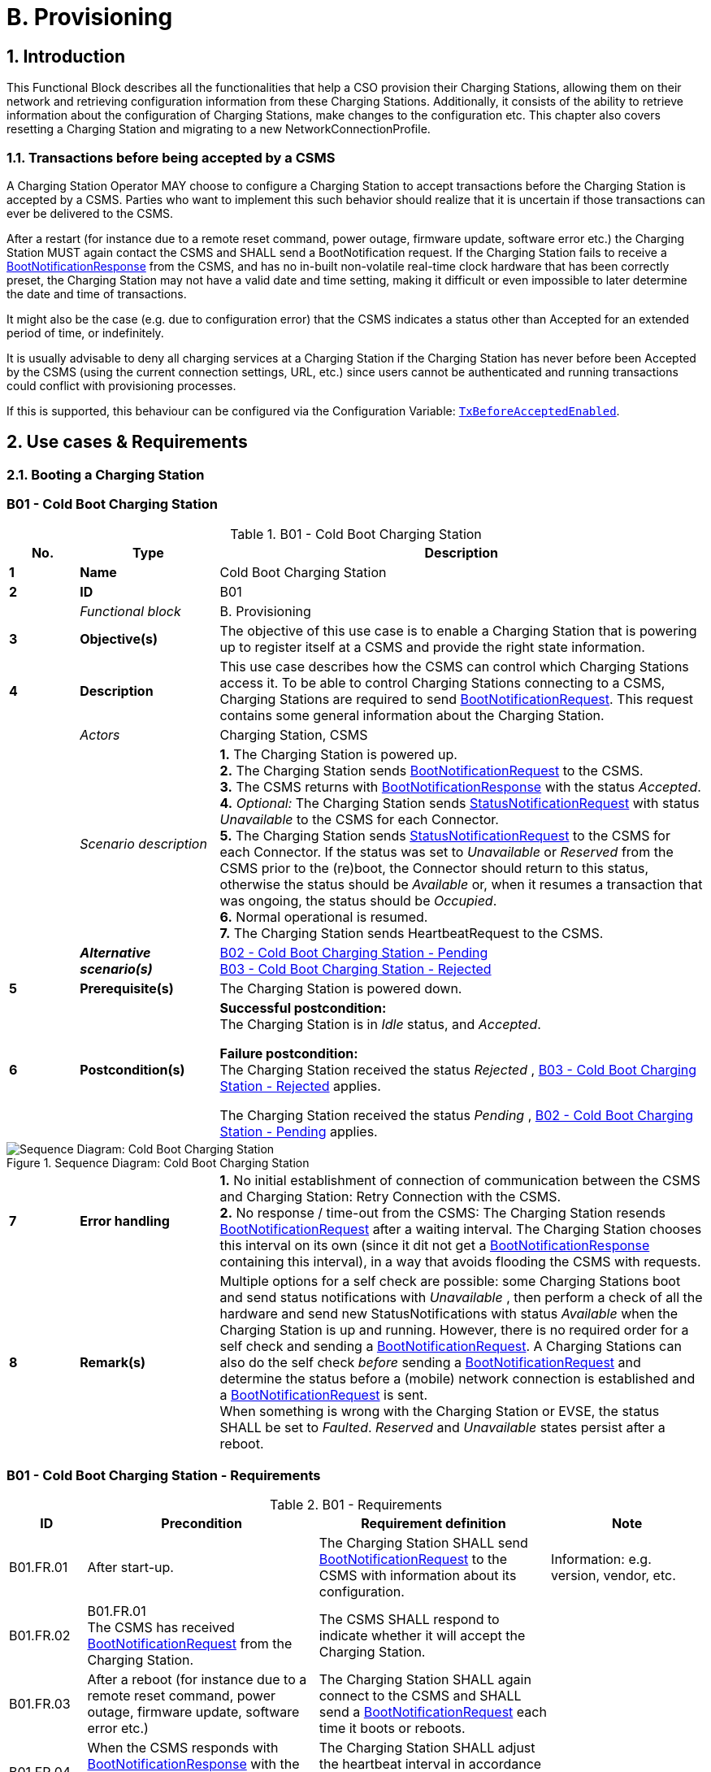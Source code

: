 = B. Provisioning
:!chapter-number:
:sectnums:

<<<

== Introduction

This Functional Block describes all the functionalities that help a CSO provision their Charging Stations, allowing them on their network and retrieving configuration information from these Charging Stations. Additionally, it consists of the ability to retrieve information about the configuration of Charging Stations, make changes to the configuration etc. This chapter also covers resetting a Charging Station and migrating to a new NetworkConnectionProfile.

[[transactions_before_being_accepted_by_a_csms]]
=== Transactions before being accepted by a CSMS

A Charging Station Operator MAY choose to configure a Charging Station to accept transactions before the Charging Station is accepted by a CSMS. Parties who want to implement this such behavior should realize that it is uncertain if those transactions can ever be delivered to the CSMS.

After a restart (for instance due to a remote reset command, power outage, firmware update, software error etc.) the Charging Station MUST again contact the CSMS and SHALL send a BootNotification request. If the Charging Station fails to receive a <<boot_notification_response,BootNotificationResponse>> from the CSMS, and has no in-built non-volatile real-time clock hardware that has been correctly preset, the Charging Station may not have a valid date and time setting, making it difficult or even impossible to later determine the date and time of transactions.

It might also be the case (e.g. due to configuration error) that the CSMS indicates a status other than Accepted for an extended period of time, or indefinitely.

It is usually advisable to deny all charging services at a Charging Station if the Charging Station has never before been Accepted by the CSMS (using the current connection settings, URL, etc.) since users cannot be authenticated and running transactions could conflict with provisioning processes.

If this is supported, this behaviour can be configured via the Configuration Variable: <<tx_before_accepted_enabled,`TxBeforeAcceptedEnabled`>>.

<<<

== Use cases & Requirements

=== Booting a Charging Station

:sectnums!:
[[cold_boot_charging_station]]
=== B01 - Cold Boot Charging Station

.B01 - Cold Boot Charging Station
[cols="^.^1s,<.^2s,<.^7",%autowidth.stretch,options="header",frame=all,grid=all]
|===
|No. |Type            |Description

|1   |Name            |Cold Boot Charging Station
|2   |ID              |B01
|{nbsp} d|_Functional block_ |B. Provisioning
|3   |Objective(s)    |The objective of this use case is to enable a Charging Station that is powering up to register itself at a CSMS and provide the right state information.
|4   |Description     |This use case describes how the CSMS can control which Charging Stations access it. To be able to control Charging Stations connecting to a CSMS, Charging Stations are required to send <<boot_notification_request,BootNotificationRequest>>. This request contains some general information about the Charging Station.
|{nbsp} d|_Actors_    |Charging Station, CSMS
|{nbsp} d|_Scenario description_ 
  |**1.** The Charging Station is powered up. +
  **2.** The Charging Station sends <<boot_notification_request,BootNotificationRequest>> to the CSMS. +
  **3.** The CSMS returns with <<boot_notification_response,BootNotificationResponse>> with the status _Accepted_. +
  **4.** _Optional:_ The Charging Station sends <<status_notification_request,StatusNotificationRequest>> with status _Unavailable_ to the CSMS for each Connector. +
  **5.** The Charging Station sends <<status_notification_request,StatusNotificationRequest>> to the CSMS for each Connector. If the status was set to _Unavailable_ or _Reserved_ from the CSMS prior to the (re)boot, the Connector should return to this status, otherwise the status should be _Available_ or, when it resumes a transaction that was ongoing, the status should be _Occupied_. +
  **6.** Normal operational is resumed. +
  **7.** The Charging Station sends HeartbeatRequest to the CSMS.
|{nbsp} |_Alternative scenario(s)_ 
  |<<cold_boot_charging_station_pending,B02 - Cold Boot Charging Station - Pending>> +
  <<cold_boot_charging_station_rejected,B03 - Cold Boot Charging Station - Rejected>>
|5   |Prerequisite(s)  |The Charging Station is powered down.
|6   |Postcondition(s)
  |**Successful postcondition:** +
  The Charging Station is in _Idle_ status, and _Accepted_.

  **Failure postcondition:** +
  The Charging Station received the status _Rejected_ , <<cold_boot_charging_station_rejected,B03 - Cold Boot Charging Station - Rejected>> applies.

  The Charging Station received the status _Pending_ , <<cold_boot_charging_station_pending,B02 - Cold Boot Charging Station - Pending>> applies.
|===

.Sequence Diagram: Cold Boot Charging Station
image::part2/images/figure_10.svg[Sequence Diagram: Cold Boot Charging Station]

[cols="^.^1s,<.^2s,<.^7",%autowidth.stretch,frame=all,grid=all]
|===
|7   |Error handling 
  |**1.** No initial establishment of connection of communication between the CSMS and Charging Station: Retry Connection with the CSMS. +
  **2.** No response / time-out from the CSMS: The Charging Station resends <<boot_notification_request,BootNotificationRequest>> after a waiting interval. The Charging Station chooses this interval on its own (since it dit not get a <<boot_notification_response,BootNotificationResponse>> containing this interval), in a way that avoids flooding the CSMS with requests.
|8   |Remark(s)
  |Multiple options for a self check are possible: some Charging Stations boot and send status notifications with _Unavailable_ , then perform a check of all the hardware and send new StatusNotifications with status _Available_ when the Charging Station is up and running. However, there is no required order for a self check and sending a <<boot_notification_request,BootNotificationRequest>>. A Charging Stations can also do the self check _before_ sending a <<boot_notification_request,BootNotificationRequest>> and determine the status before a (mobile) network connection is established and a <<boot_notification_request,BootNotificationRequest>> is sent. +
  When something is wrong with the Charging Station or EVSE, the status SHALL be set to _Faulted_. _Reserved_ and _Unavailable_ states persist after a reboot.
|===

[[cold_boot_charging_station_requirements]]
=== B01 - Cold Boot Charging Station - Requirements

.B01 - Requirements
[cols="^.^2,<.^6,<.^6,<.^4",%autowidth.stretch,options="header",frame=all,grid=all]
|===
|ID         |Precondition         |Requirement definition     |Note

|B01.FR.01  |After start-up.      |The Charging Station SHALL send <<boot_notification_request,BootNotificationRequest>> to the CSMS with information about its configuration.
  |Information: e.g. version, vendor, etc.
|B01.FR.02  |B01.FR.01 +
  The CSMS has received <<boot_notification_request,BootNotificationRequest>> from the Charging Station.
    |The CSMS SHALL respond to indicate whether it will accept the Charging Station. |{nbsp}
|B01.FR.03  |After a reboot (for instance due to a remote reset command, power outage, firmware update, software error etc.)
  |The Charging Station SHALL again connect to the CSMS and SHALL send a <<boot_notification_request,BootNotificationRequest>> each time it boots or reboots. |{nbsp}
|B01.FR.04  |When the CSMS responds with <<boot_notification_response,BootNotificationResponse>> with the status `Accepted` AND +
  `interval` > 0
    |The Charging Station SHALL adjust the heartbeat interval in accordance with the interval from the response message. |{nbsp}
|B01.FR.05  |When the CSMS responds with <<boot_notification_response,BootNotificationResponse>> with the status Accepted.
  |The Charging Station SHALL send a <<status_notification_request,StatusNotificationRequest>> for each Connector with its current state. |{nbsp}
|B01.FR.06  |The Charging Station has received <<boot_notification_response,BootNotificationResponse>>. +
  AND +
  Charging Station is configured to use Heartbeats for time synchronization <<timesource,`TimeSource`>>
    |The Charging Station SHALL synchronize the Charging Station’s internal clock with the supplied CSMS’s current time. |{nbsp}
|B01.FR.07  |When a Charging Station or an EVSE is set to status _Unavailable_ by a Change Availability command.
  |The _Unavailable_ status MUST be persistent across reboots. |{nbsp}
|B01.FR.08  |Between the physical power-on/reboot and the successful completion of a BootNotification, where the CSMS returns _Accepted_ or _Pending_.
  |The Charging Station SHALL NOT send any other OCPP requests to the CSMS (Except <<boot_notification_request,BootNotificationRequest>>). This includes cached OCPP messages that are still present in the Charging Station from prior sessions.
    |Refer to <<cold_boot_charging_station_pending,B02 - Cold Boot Charging Station - Pending>> (for example B02.FR.02) for more details on sending messages on the _Pending_ status.
|B01.FR.09  |B01.FR.01 |The Charging Station SHALL indicate the reason for sending the <<boot_notification_request,BootNotificationRequest>> message in the reason field.
  |For which reason to use, see <<boot_reason_enum_type,BootReasonEnumType>>.
|B01.FR.10  |The Charging Station has received a <<boot_notification_response,BootNotificationResponse>> in which status is not _Accepted_ +
  AND +
  the Charging Station sends a RPC Framework: CALL message that is NOT a <<boot_notification_request,BootNotificationRequest>> or a message triggered by one of the following messages: <<trigger_message_request,TriggerMessageRequest>>, <<get_base_report_reuqest,GetBaseReportRequest>>, <<get_report_request,GetReportRequest>>.
    |The CSMS SHALL respond with RPC Framework: +
    CALLERROR: SecurityError.
      |The Charging Station is not allowed to initiate sending other messages before being accepted.
|B01.FR.11 |B01.FR.01 AND +
  Security profile 3 is used
    |The CSMS SHALL check the SerialNumber in the <<boot_notification_request,BootNotificationRequest>> against the Serial Number in the Certificate Common Name. |{nbsp}
|B01.FR.12  |B01.FR.11 AND +
  the SerialNumber in the <<boot_notification_request,BootNotificationRequest>> does NOT equal the Serial Number in the Certificate Common Name
    |The CSMS SHALL close WebSocket connection. |{nbsp}
|B01.FR.13    |When an EVSE has been reserved| The _Reserved_ state MUST be persistent across reboots. |{nbsp}
|===

[[cold_boot_charging_station_pending]]
=== B02 - Cold Boot Charging Station - Pending

.B02 - Cold Boot Charging Station - Pending
[cols="^.^1s,<.^2s,<.^7",%autowidth.stretch,options="header",frame=all,grid=all]
|===
|No. |Type            |Description

|1   |Name            |Cold Boot Charging Station - Pending
|2   |ID              |B02
|{nbsp} d|_Functional block_  |B. Provisioning
|{nbsp} d|_Parent use case_   |<<cold_boot_charging_station,B01 - Cold Boot Charging Station>>
|3   |Objective(s)
  |**1.** To inform the Charging Station that it is not yet accepted by the CSMS: _Pending_ status. +
  **2.** To give the CSMS a way to retrieve or set certain configuration information. +
  **3.** To give the CSMS a way of limiting the load on the CSMS after e.g. a reboot of the CSMS.
|4   |Description     |This use case describes the behavior of the CSMS and a Charging Station when the Charging Station is informed by the CSMS that it is not yet accepted using the _Pending_ status.
|{nbsp} d|_Actors_     |Charging Station, CSMS
|{nbsp} d|_Scenario description_ 
  |**1.** The Charging Station is powered up. +
  **2.** The Charging Station sends <<boot_notification_request,BootNotificationRequest>> to the CSMS. +
  **3.** The CSMS responds with <<boot_notification_response,BootNotificationResponse>> with the status _Pending_. +
  **4.** The CSMS then, is able to send messages to the Charging Station in order to change the configuration of the Charging Station. +
  **5.** The Charging Station resends <<boot_notification_request,BootNotificationRequest>> after the number of seconds indicated by the interval field. (Interval from <<boot_notification_response,BootNotificationResponse>>)
|5   |Prerequisite(s) 
  |**1.** The CSMS requires to set the Charging Station in _Pending_ status. +
  **2.** The Charging Station is starting up (i.e. powering up after being powered down).
|6   |Postcondition(s) 
  |**Successful postcondition:** +
  The Charging Station is in _Pending_ status.

  **Failure postcondition:** +
  The Charging Station received the status _Rejected_ , <<cold_boot_charging_station_rejected,B03 - Cold Boot Charging Station - Rejected>>.
|===

.Sequence Diagram: Cold Boot Charging Station - Pending
image::part2/images/figure_11.svg[Sequence Diagram: Cold Boot Charging Station - Pending]

[cols="^.^1s,<.^2s,<.^7",%autowidth.stretch,frame=all,grid=all]
|===
|7   |Error handling
  |**1.** When no initial connection established between CSMS and Charging Station: Retry Connection to the CSMS and resend <<boot_notification_request,BootNotificationRequest>>. +
  **2.** No response / time-out from the CSMS: The Charging Station resends <<boot_notification_request,BootNotificationRequest>> after a waiting interval. This waiting interval can be based on the interval from a previous <<boot_notification_response,BootNotificationResponse>> or chosen by the Charging Station itself. In the latter case, the Charging Station chooses this interval in a way that avoids flooding the CSMS with requests.
|8   |Remark(s)   |When the CSMS returns with <<boot_notification_response,BootNotificationResponse>> with the status _Accepted_ , <<cold_boot_charging_station,B01 - Cold Boot Charging Station>> applies.
|===

==== B02 - Cold Boot Charging Station - Pending - Requirements

.B02 - Requirements
[cols="^.^2,<.^6,<.^6,<.^4",%autowidth.stretch,options="header",frame=all,grid=all]
|===
|ID         |Precondition         |Requirement definition     |Note

|B02.FR.01  |After the Charging Station received the _Pending_ status.
  |The CSMS MAY send messages to retrieve information from the Charging Station (as described in use cases B06, B07, B08) or change its configuration by <<set_variables_request,SetVariablesRequest>> (as described in use case B05). The Charging Station SHALL respond to these messages.
    |The Pending status can thus indicate that the CSMS wants to retrieve or set certain information on the Charging Station before it will accept the Charging Station.
|B02.FR.02  |While the CSMS has not yet responded to a <<boot_notification_request,BootNotificationRequest>> with an _Accepted_ status in the <<boot_notification_response,BootNotificationResponse>>.
  |The Charging Station SHALL NOT send RPC Framework: CALL messages (Except <<boot_notification_request,BootNotificationRequest>>) to the CSMS, unless it has been instructed by the CSMS to do so, using one of the following messages: <<trigger_message_request,TriggerMessageRequest>>, <<get_base_report_reuqest,GetBaseReportRequest>>, <<get_report_request,GetReportRequest>>. |{nbsp}
|B02.FR.03  |While the CSMS has not yet responded to a <<boot_notification_request,BootNotificationRequest>> with an _Accepted_ status in the <<boot_notification_response,BootNotificationResponse>>.
  |A Charging Station Operator MAY choose to configure a Charging Station to accept transactions and queue <<transaction_event_response,TransactionEventRequest>> messages to be sent to the CSMS
    |Parties who want to implement this behavior must realize that it is uncertain if those transactions can ever be delivered to the CSMS.
|B02.FR.04  |While the CSMS has not yet responded to a <<boot_notification_request,BootNotificationRequest>> with an _Accepted_ status in the <<boot_notification_response,BootNotificationResponse>>.
  |A Charging Station SHALL NOT send <<boot_notification_request,BootNotificationRequest>> earlier than the value of the Interval field in <<boot_notification_response,BootNotificationResponse>>, unless requested to do so with <<trigger_message_request,TriggerMessageRequest>>. |{nbsp}
|B02.FR.05  |While in _Pending_ status AND receiving a <<request_start_transaction_request,RequestStartTransactionRequest>> or <<request_stop_transaction_request,RequestStopTransactionRequest>>
  |The Charging Station SHALL respond with a <<request_start_transaction_response,RequestStartTransactionResponse>> or <<request_stop_transaction_response,RequestStopTransactionResponse>> with status _Rejected_. (Even if the Charging Station is allowed to start transaction, see B02.FR.03. If the CSMS wants to use RequestStartTransaction etc. it SHALL first accept the Charging Station) |{nbsp}
|B02.FR.06  |When the CSMS returns the Pending status
  |The communication channel SHALL NOT be closed by either the Charging Station or the CSMS. |{nbsp}
|B02.FR.07  |If the interval in the <<boot_notification_response,BootNotificationResponse>> equals 0, and the status is other than _Accepted_,
  |The Charging Station SHALL choose a waiting interval on its own, in a way that avoids flooding the CSMS with requests. |{nbsp}
|B02.FR.08  |If the interval in the <<boot_notification_response,BootNotificationResponse>> > 0, and the status is other than _Accepted_,
  |The Charging Station SHALL send a <<boot_notification_request,BootNotificationRequest>> after the set interval has past. |{nbsp}
|B02.FR.09  |The Charging Station has received a <<boot_notification_response,BootNotificationResponse>> with status _Pending_ +
  AND +
  the Charging Station sends a RPC Framework: CALL message that is NOT a <<boot_notification_request,BootNotificationRequest>> or a message triggered by one of the following messages: +
  <<trigger_message_request,TriggerMessageRequest>>, <<get_base_report_reuqest,GetBaseReportRequest>>, <<get_report_request,GetReportRequest>>.
    |The CSMS SHALL respond with RPC Framework: +
    CALLERROR: SecurityError.
      |The Charging Station is not allowed to initiate sending other messages before being accepted.
|===

<<<

[[cold_boot_charging_station_rejected]]
=== B03 - Cold Boot Charging Station - Rejected

.B03 - Cold Boot Charging Station - Rejected
[cols="^.^1s,<.^2s,<.^7",%autowidth.stretch,options="header",frame=all,grid=all]
|===
|No. |Type            |Description

|1    |Name           |Cold Boot Charging Station - Rejected
|2    |ID             |B03
|{nbsp} d|_Functional block_  |B. Provisioning
|{nbsp} d|_Parent use case_ |<<cold_boot_charging_station,B01 - Cold Boot Charging Station>>
|3    |Objective(s)   |To inform the Charging Station that its _not_ (yet) accepted by the CSMS: _Rejected_ status.
|4    |Description    |This use case describes the behavior of the CSMS and a Charging Station, when the Charging Station is informed by the CSMS that it is not (yet) accepted using the _Rejected_ status.
|{nbsp} |_Actors_     |Charging Station, CSMS
|{nbsp} |_Scenario description_ 
  |**1.** The Charging Station is powered up. +
  **2.** The Charging Station sends <<boot_notification_request,BootNotificationRequest>> to the CSMS. +
  **3** The CSMS responds with <<boot_notification_response,BootNotificationResponse>> with the status _Rejected_ to the Charging Station. +
  **4.** The Charging Station will resend <<boot_notification_request,BootNotificationRequest>> after the number of seconds indicated by the interval field. (Interval from <<boot_notification_response,BootNotificationResponse>>).
|5    |Prerequisite(s) 
  |**1.** The CSMS requires to set the Charging Station in the _Rejected_ status. +
  **2.** The Charging Station is powered down.
|6    |Postcondition(s) |The Charging Station remains in the _Rejected_ status.
|===

.Sequence Diagram: Cold Boot Charging Station - Rejected
image::part2/images/figure_12.svg[Sequence Diagram: Cold Boot Charging Station - Rejected]

[cols="^.^1s,<.^2s,<.^7",%autowidth.stretch,frame=all,grid=all]
|===
|7   |Error handling  |When there is no response or a time-out from the CSMS: The Charging Station resends <<boot_notification_request,BootNotificationRequest>> after a waiting interval. This waiting interval can be based on the interval from a previous <<boot_notification_response,BootNotificationResponse>> or chosen by the Charging Station itself. In the latter case, the Charging Station chooses this interval in a way that avoids flooding the CSMS with requests.
|8   |Remark(s)       |During the status _Rejected_, the Charging Station may no longer be reachable from the CSMS. The Charging Station MAY e.g. close its communication channel or shut down its communication
hardware. +
  Additionally, the CSMS MAY close the communication channel, for instance to free up system resources.

  It is advised not to accept any transactions until the BootNotification of the Charging Station has been accepted by the CSMS. See: <<transactions_before_being_accepted_by_a_csms,Transactions before being accepted by a CSMS>>
  
  When the CSMS returns with <<boot_notification_response,BootNotificationResponse>> with the status Accepted , <<cold_boot_charging_station,B01 - Cold Boot Charging Station>> applies.
|===

==== B03 - Cold Boot Charging Station - Rejected - Requirements

.B03 - Requirements
[cols="^.^2,<.^5,<.^6",%autowidth.stretch,options="header",frame=all,grid=all]
|===
|ID         |Precondition         |Requirement definition

|B03.FR.01  |If the Charging Station is configured to accept <<transactions_before_being_accepted_by_a_csms,Transactions before being accepted by a CSMS>>
  |The Charging Station MAY allow locally authorized transactions.
|B03.FR.02  |If the CSMS returns the status _Rejected_. For example when a Charging Station is blacklisted.
  |The Charging Station SHALL NOT send any OCPP message to the CSMS until the retry interval has expired.
|B03.FR.03  |When the CSMS has Rejected the <<boot_notification_request,BootNotificationRequest>> from the Charging Station.
  |The CSMS SHALL NOT initiate any messages.
|B03.FR.04  |B03.FR.03            |The Charging Station MAY close the connection until it needs to send the next <<boot_notification_request,BootNotificationRequest>>.
|B03.FR.05  |If the interval in the <<boot_notification_response,BootNotificationResponse>> equals 0, and the status is other than _Accepted_
  |The Charging Station SHALL choose a waiting interval on its own, in a way that avoids flooding the CSMS with requests.
|B03.FR.06  |If the interval in the <<boot_notification_response,BootNotificationResponse>> is greater than 0, and the status is other than _Accepted_
  |The Charging Station SHALL send a <<boot_notification_request,BootNotificationRequest>> after the set interval has passed.
|B03.FR.07  |B03.FR.03 +
  AND +
  Charging Station sends a message that is not a <<boot_notification_request,BootNotificationRequest>>
    |CSMS SHALL respond with RPC Framework: CALLERROR: SecurityError.
|B03.FR.08  |B03.FR.03 +
  AND +
  CSMS sends a message that is not a response to a <<boot_notification_request,BootNotificationRequest>> from Charging Station
    |Charging Station SHALL respond with RPC Framework: CALLERROR: SecurityError.
|===

<<<

[[b04_offline_behavior_idle_charging_station]]
=== B04 - Offline Behavior Idle Charging Station

.B04 - Offline Behavior Idle Charging Station
[cols="^.^1s,<.^2s,<.^7",%autowidth.stretch,options="header",frame=all,grid=all]
|===
|No. |Type            |Description

|1   |Name            |Offline Behavior Idle Charging Station
|2   |ID              |B04
|{nbsp} d|_Functional block_ |B. Provisioning
|3   |Objective(s)    |To attain stand-alone operation of the Charging Station.
|4   |Description     |This use case describes that, in the event of unavailability of the communication, the Charging Station is designed to operate stand-alone. In that situation, the Charging Station is said to be _Offline_.
|{nbsp} d|_Actors_    |Charging Station, CSMS
|{nbsp} d|_Scenario description_ 
  |**1.** The CSMS or communication is unavailable. +
  **2.** The Charging Station operates stand-alone. +
  **3.** The connection is restored. +
  **4.** If the _Offline_ period exceeds the value of the <<offline_threshold,OfflineThreshold>> Configuration Variable: the Charging Station sends a <<status_notification_request,StatusNotificationRequest>> to the CSMS for each connector. Otherwise it only sends a <<status_notification_request,StatusNotificationRequest>> for Connectors with a status change during the offline period. +
  **5.** The Charging Station sends <<heartbeat_request,HeartbeatRequest>> to the CSMS. +
  **6.** The CSMS responds with <<heartbeat_response,HeartbeatResponse>>.
|5   |Prerequisite(s)  |The BootNotification was previously accepted and the Charging Station is able to operate stand- alone.
|6   |Postcondition(s) |When connection is restored after a period of _Offline_ behavior, the CSMS knows the Charging Stations' and EVSEs' state.
|===

.Sequence Diagram: Offline Behavior Idle Charging Station
image::part2/images/figure_13.svg[Sequence Diagram: Offline Behavior Idle Charging Station]

[cols="^.^1s,<.^2s,<.^7",%autowidth.stretch,frame=all,grid=all]
|===
|7    |Error handling   |The offline situation is an non preferred mode of operation that needs to be handled by the Charging Station by trying to re-establish the connection.
|8    |Remark(s)        |n/a
|===

==== B04 - Offline Behavior Idle Charging Station - Requirements

.B04 - Requirements
[cols="^.^2,<.^5,<.^6",%autowidth.stretch,options="header",frame=all,grid=all]
|===
|ID         |Precondition         |Requirement definition

|B04.FR.01  |After having been _Offline_ AND +
  the _Offline_ period exceeds the value of the <<offline_threshold,OfflineThreshold>> Configuration Variable.
    |The Charging Station SHALL send <<status_notification_request,StatusNotificationRequest>> to report the current status of all its Connectors.
|B04.FR.02  |After having been _Offline_ AND the _Offline_ period does NOT exceed the value of the <<offline_threshold,OfflineThreshold>> Configuration Variable.
  |The Charging Station SHALL send <<status_notification_request,StatusNotificationRequest>> to report the current status of only the Connectors for which a state change occurred.
|===

:sectnums:
=== Configuring a Charging Station

[cols="^.^1s,10",%autowidth.stretch]
|===
|NOTE |For managing the configuration of a Charging Station a basic understanding of Device Model concepts is essential. These concepts are explained in "OCPP 2.0.1: Part 1 - Architecture & Topology", chapter 4. 
|===

:sectnums!:
=== B05 - Set Variables

.B05 - Set Variables
[cols="^.^1s,<.^2s,<.^7",%autowidth.stretch,options="header",frame=all,grid=all]
|===
|No. |Type            |Description

|1   |Name            |Set Variables
|2   |ID              |B05
|{nbsp} d|_Functional block_ |B. Provisioning
|3   |Objective(s)    |To give the CSMS the ability to make changes to variables in the Charging Station.
|4   |Description     |A Charging Station can have a lot of variables that can be configured/changed by the CSMS. A CSMS can use these variables to for example influence the behavior of a Charging Station. This use case describes how the CSMS requests a Charging Station to set the value of variables of a component. The CSMS can request to set more than one value per request.
|{nbsp} d|_Actors_    |CSMS, Charging Station
|{nbsp} d|_Scenario description_ 
  |**1.** The CSO triggers the CSMS to request setting one or more variables in a Charging Station. +
  **2.** The CSMS sends a <<set_variables_request,SetVariablesRequest>> to the Charging Station. +
  **3.** The Charging Station responds with a <<set_variables_response,SetVariablesResponse>> indicating whether it was able to executed the change(s).
|5   |Prerequisite(s) |n/a
|6   |Postcondition(s)
  |**Successful postconditions:** +
  **1.** The change was executed _Successfully_. +
  **Failure postconditions:** +
  **1.** The variable is supported, but setting could not be changed, the Charging Station responds with the status _Rejected_. +
  **2.** The variable is _not_ supported, the Charging Station responds with the status _UnknownVariable_.
|===

.Sequence Diagram: Set Variables
image::part2/images/figure_14.svg[Sequence Diagram: Set Variables]

[cols="^.^1s,<.^2s,<.^7",%autowidth.stretch,frame=all,grid=all]
|===
|7   |Error handling |n/a
|8   |Remark(s) 
  |The attributeType Actual corresponds with the actual value of the Variable, whereas the attributeTypes Target, MinSet and MaxSet correspond to the target, minimum and maximum values that have been set for this variable.

  This is best explained by an example: the cooling system is configured to operate with a fan speed between 1000 and 5000 rpm. These boundaries are represented by the MinSet and MaxSet attributes. The current fan speed is represented by the Actual attribute. The desired fan speed is represented by the Target attribute.
|===

==== B05 - Set Variables - Requirements

.B05 - Requirements
[cols="^.^2,<.^5,<.^6",%autowidth.stretch,options="header",frame=all,grid=all]
|===
|ID         |Precondition         |Requirement definition

|B05.FR.01  |When the Charging Station receives a <<set_variables_request,SetVariablesRequest>> with an X number of <<set_variable_data_type,SetVariableData>> elements
  |The Charging Station SHALL respond with an <<set_variables_response,SetVariablesResponse>> with an equal (X) number of <<set_variable_result_type,SetVariableResult>> elements, one for every <<set_variable_data_type,SetVariableData>> element in the <<set_variables_request,SetVariablesRequest>>.
|B05.FR.02  |B05.FR.01            |Every <<set_variable_result_type,SetVariableResult>> element in the <<set_variables_response,SetVariablesResponse>> SHALL contain the same component and variable combination as one of the <<set_variable_data_type,SetVariableData>> elements in the <<set_variables_request,SetVariablesRequest>>.
|B05.FR.03  |B05.FR.02 +
  AND +
  If the <<set_variables_request,SetVariablesRequest>> contains an _attributeType_
    |The corresponding <<set_variable_result_type,SetVariableResult>> element in the <<set_variables_response,SetVariablesResponse>> SHALL also contain the same _attributeType_
|B05.FR.04  |When the Charging Station receives a <<set_variables_request,SetVariablesRequest>> with an unknown <<component_type,Component>> in the <<set_variable_data_type,SetVariableData>>
  |The Charging Station SHALL set the _attributeStatus_ field in the corresponding <<set_variable_result_type,SetVariableResult>> to: <<set_variable_status_enum_type,UnknownComponent>>.
|B05.FR.05  |When the Charging Station receives a <<set_variables_request,SetVariablesRequest>> with a Variable that is unknown for the given <<component_type,Component>> in the <<set_variable_data_type,SetVariableData>>
  |The Charging Station SHALL set the _attributeStatus_ field in the corresponding <<set_variable_result_type,SetVariableResult>> to: <<set_variable_status_enum_type,UnknownVariable>>.
|B05.FR.06  |When the Charging Station receives a <<set_variables_request,SetVariablesRequest>> with an <<attribute_enum_type,attributeType>> that is unknown for the given <<variable_type,Variable>> in the <<set_variable_data_type,SetVariableData>>
  |The Charging Station SHALL set the _attributeStatus_ field in the corresponding <<set_variable_result_type,SetVariableResult>> to: <<set_variable_status_enum_type,NotSupportedAttributeType>>.
|B05.FR.07  |When the Charging Station receives a <<set_variables_request,SetVariablesRequest>> with a _value_ that is incorrectly formatted for the given <<variable_type,Variable>> in the <<set_variable_data_type,SetVariableData>>
  |The Charging Station SHALL set the _attributeStatus_ field in the corresponding <<set_variable_result_type,SetVariableResult>> to: <<set_variable_status_enum_type,Rejected>>. (More information can be provided in the optional _statusInfo_ element.)
|B05.FR.08  |When the Charging Station receives a <<set_variables_request,SetVariablesRequest>> with a _value_ that is lower or higher than the range of the given <<variable_type,Variable>> in the <<set_variable_data_type,SetVariableData>>
  |The Charging Station SHALL set the _attributeStatus_ field in the corresponding <<set_variable_result_type,SetVariableResult>> to: <<set_variable_status_enum_type,Rejected>>. (More information can be provided in the optional _statusInfo_ element.)
|B05.FR.09  |NOT (B05.FR.04 to B05.FR.08) AND +
  When the Charging Station receives a <<set_variables_request,SetVariablesRequest>> for a <<variable_type,Variable>> in the <<set_variable_data_type,SetVariableData>>, but is not able to set it
    |The Charging Station SHALL set the _attributeStatus_ field in the corresponding <<set_variable_result_type,SetVariableResult>> to: <<set_variable_status_enum_type,Rejected>>. +
    (This happens if the variable is _ReadOnly_ , but may also occur when setting the variable fails because of technical problems.)
|B05.FR.10  |When the Charging Station was able to set the given _value_ from the <<set_variable_data_type,SetVariableData>>
  |The Charging Station SHALL set the _attributeStatus_ field in the corresponding <<set_variable_result_type,SetVariableResult>> to: <<set_variable_status_enum_type,Accepted>>.
|B05.FR.11  |{nbsp}
  |The CSMS SHALL NOT send more <<set_variable_data_type,SetVariableData>> elements in a <<set_variables_request,SetVariablesRequest>> than reported by the Charging Station via <<items_per_message_set_variables,`ItemsPerMessageSetVariables`>>.
|B05.FR.12  |When the Charging Station receives a <<set_variables_request,SetVariablesRequest>> without an _attributeType_.
  |The corresponding <<set_variable_result_type,SetVariableResult>> element in the <<set_variables_response,SetVariablesResponse>> SHALL contain the _attributeType_ Actual.
|B05.FR.13  |{nbsp}
  |The CSMS SHALL NOT include multiple <<set_variable_data_type,SetVariableData>> elements, in a single <<set_variables_request,SetVariablesRequest>>, with the same <<component_type,Component>>, <<variable_type,Variable>> and _AttributeType_ combination. Note that an omitted _AttributeType_ counts as the value _Actual_.
|===

<<<

=== B06 - Get Variables

.B06 - Get Variables
[cols="^.^1s,<.^2s,<.^7",%autowidth.stretch,options="header",frame=all,grid=all]
|===
|No. |Type            |Description

|1   |Name            |Get Variables
|2   |ID              |B06
|{nbsp} d|_Functional block_ |B. Provisioning
|3   |Objective(s)    |To give the CSMS the ability to retrieve the value of an attribute for one or more Variables of one or more Components.
|4   |Description     |This use case describes how the CSMS requests a Charging Station to send the value of an attribute for one or more variables of one or more components. It is not possible to get all attributes of all variables in one call.
|{nbsp} d|_Actors_    |Charging Station, CSMS
|{nbsp} d|_Scenario description_ 
  |**1.** The CSO triggers the CSMS to request for a number of variables in a Charging Station. +
  **2.** The CSMS request the Charging Station for a number of variables with <<get_variables_request,GetVariablesRequest>> with a list of requested variables. +
  **3.** The Charging Station responds with a <<get_variabels_response,GetVariablesResponse>> with the requested variables. +
  **4.** The CSMS sends an optional notification to the CSO.
|5   |Prerequisite(s) |n/a
|6   |Postcondition(s) 
  |**Successful postcondition:** +
  The Charging Station was able to send all the requested variables. +
  **Failure postcondition:** +
  The Charging Station was not able to send all requested variables.
|===

.Sequence Diagram: Get Variables
image::part2/images/figure_15.svg[Sequence Diagram: Get Variables]

[cols="^.^1s,<.^2s,<.^7",%autowidth.stretch,frame=all,grid=all]
|===
|7   |Error handling |n/a
|8   |Remark(s)      |n/a
|===

==== B06 - Get Variables - Requirements

.B06 - Requirements
[cols="^.^2,<.^5,<.^6",%autowidth.stretch,options="header",frame=all,grid=all]
|===
|ID         |Precondition         |Requirement definition

|B06.FR.01  |When the Charging Station receives a <<get_variables_request,GetVariablesRequest>> with an X number of <<get_variable_data_type,GetVariableData>> elements
  |The Charging Station SHALL respond with an <<get_variabels_response,GetVariablesResponse>> with an equal (X) number of <<get_variable_result_type,GetVariableResult>> elements, one for every <<get_variable_data_type,GetVariableData>> element in the <<get_variables_request,GetVariablesRequest>>.
|B06.FR.02  |B06.FR.01            |Every <<get_variable_result_type,GetVariableResult>> element in the <<get_variabels_response,GetVariablesResponse>> SHALL contain the same _component_ and _variable_ combination as one of the <<get_variable_data_type,GetVariableData>> elements in the <<get_variables_request,GetVariablesRequest>>.
|B06.FR.03  |B06.FR.02 +
  AND +
  If the <<get_variables_request,GetVariablesRequest>> contains an _attributeType_
    |The corresponding <<get_variable_result_type,GetVariableResult>> element in the <<get_variabels_response,GetVariablesResponse>> SHALL also contain the same _attributeType_
|B06.FR.04  |B06.FR.01 |Every <<get_variable_result_type,GetVariableResult>> element in the <<get_variabels_response,GetVariablesResponse>> SHALL contain an _attributeValue_ with the value of an attribute from the requested _attributeType_ in the <<get_variables_request,GetVariablesRequest>>.
|B06.FR.05  |{nbsp}
  |The CSMS SHALL NOT send more GetVariableData elements in a <<get_variables_request,GetVariablesRequest>> than reported by the Charging Station via <<items_per_message_get_variables,`ItemsPerMessageGetVariables`>>.
|B06.FR.06  |When the Charging Station receives a <<get_variables_request,GetVariablesRequest>> with an unknown <<component_type,Component>> in the <<get_variable_data_type,GetVariableData>>
  |The Charging Station SHALL set the _attributeStatus_ field in the corresponding <<get_variable_result_type,GetVariableResult>> to: <<set_variable_status_enum_type,UnknownComponent>> AND SHALL omit the _attributeValue_.
|B06.FR.07  |When the Charging Station receives a <<get_variables_request,GetVariablesRequest>> with a <<variable_type,Variable>> that is unknown for the given <<component_type,Component>> in the <<get_variable_data_type,GetVariableData>>
  |The Charging Station SHALL set the _attributeStatus_ field in the corresponding <<get_variable_result_type,GetVariableResult>> to: UnknownVariable AND SHALL omit the _attributeValue_.
|B06.FR.08  |When the Charging Station receives a <<get_variables_request,GetVariablesRequest>> with an <<attribute_enum_type,attributeType>> that is unknown for the given <<variable_type,Variable>> in the <<get_variable_data_type,GetVariableData>>
  |The Charging Station SHALL set the _attributeStatus_ field in the corresponding <<get_variable_result_type,GetVariableResult>> to: <<set_variable_status_enum_type,NotSupportedAttributeType>> AND SHALL omit the _attributeValue_.
|B06.FR.09  |When the Charging Station receives a <<get_variables_request,GetVariablesRequest>> for a <<variable_type,Variable>> in the <<get_variable_data_type,GetVariableData>> that is _WriteOnly_
  |The Charging Station SHALL set the _attributeStatus_ field in the corresponding <<get_variable_result_type,GetVariableResult>> to: <<set_variable_status_enum_type,Rejected>>.
|B06.FR.10  |When the Charging Station was able to get the _value_ requested from a <<get_variables_request,GetVariablesRequest>>
  |The Charging Station SHALL set the _attributeStatus_ field in the corresponding <<get_variable_result_type,GetVariableResult>> to: <<set_variable_status_enum_type,Accepted>> and set the _attributeValue_ to the found value.
|B06.FR.11  |When the Charging Station receives a <<get_variables_request,GetVariablesRequest>> without an _attributeType_.
  |The corresponding <<get_variable_result_type,GetVariableResult>> element in the <<get_variabels_response,GetVariablesResponse>> SHALL contain the _attributeType_ Actual.
|B06.FR.13  |NOT B06.FR.08 +
  AND +
  the Charging Station has no _attributeValue_ for the requested _attributeType_ of the componentvariable
    |Charging Station SHALL return an empty string as _attributeValue_. +
    Note: this can happen, for example, when the _attributeType_ `Target` has not yet been set, even though it is supported.
|B06.FR.14  |B06.FR.01 AND +
  a value for _instance_ is provided in the _component_ and/or _variable_ in <<get_variable_data_type,GetVariableData>>
    |Charging Station SHALL return the specified instance of that component and/or variable in <<get_variable_result_type,GetVariableResult>>.
|B06.FR.15  |B06.FR.01 AND +
  no value or an empty string is provided for _instance_ in the _component_ and/or _variable_ in <<get_variable_data_type,GetVariableData>> AND +
  a component and/or variable without an _instance_ does not exist
    |Charging Station SHALL return the _attributeStatus_ `UnknownComponent` or `UnknownVariable` in the <<get_variable_result_type,GetVariableResult>> entry for <<get_variable_data_type,GetVariableData>>.
|B06.FR.16  |Charging Station receives a <<get_variables_request,GetVariablesRequest>> with more <<get_variable_data_type,GetVariableData>> elements than allowed by <<items_per_message_get_variables,`ItemsPerMessageGetVariables`>>
  |The Charging Station MAY respond with a CALLERROR(OccurenceConstraintViolation)
|B06.FR.17  |Charging Station receives a <<get_variables_request,GetVariablesRequest>> with a length of more bytes than allowed by <<bytes_per_message_get_variables,`BytesPerMessageGetVariables`>>
  |The Charging Station MAY respond with a CALLERROR(FormatViolation)
|===

<<<

=== B07 - Get Base Report

.B07 - Get Base Report
[cols="^.^1s,<.^2s,<.^7",%autowidth.stretch,options="header",frame=all,grid=all]
|===
|No. |Type            |Description

|1   |Name            |Get Base Report
|2   |ID              |B07
|{nbsp} d|_Functional block_ |B. Provisioning
|3   |Objective(s)    |To give the CSMS the ability to request a predefined report as defined in <<report_base_enum_type,ReportBase>>.
|4   |Description     |This use case describes how the CSMS requests a Charging Station to send a predefined report as defined in <<report_base_enum_type,ReportBase>>. The result will be returned asynchronously in one or more <<notify_report_request,NotifyReportRequest>> messages.
|{nbsp} d|_Actors_    |Charging Station, CSMS
|{nbsp} d|_Scenario description_ 
  |**1.** The CSO triggers the CSMS to request a report from a Charging Station. +
  **2.** The CSMS requests the Charging Station for a report with <<get_base_report_reuqest,GetBaseReportRequest>>. +
  **3.** The Charging Station responds with <<get_base_report_response,GetBaseReportResponse>>.
  **4.** The Charging Station asynchronously sends the results in one or more <<notify_report_request,NotifyReportRequest>> messages. +
  **5.** The CSMS responds with <<notify_report_response,NotifyReportResponse>> for each <<notify_report_request,NotifyReportRequest>>.
|5    |Prerequisite(s) |n/a
|6    |Postcondition(s)
  |**Successful postcondition:** +
  The Charging Station was able to send the requested report.

  **Failure postcondition:** +
  The Charging Station was _not_ able to send the requested report.
|===

.Sequence Diagram: Get Base Report
image::part2/images/figure_16.svg[Sequence Diagram: Get Base Report]

[cols="^.^1s,<.^2s,<.^7",%autowidth.stretch,frame=all,grid=all]
|===
|7   |Error handling    |n/a
|8   |Remark(s)         |n/a
|===

==== B07 - Get Base Report - Requirements

.B07 - Requirements
[cols="^.^2,<.^6,<.^6,<.^4",%autowidth.stretch,options="header",frame=all,grid=all]
|===
|ID         |Precondition         |Requirement definition     |Note

|B07.FR.01  |When the Charging Station receives a <<get_base_report_reuqest,getBaseReportRequest>> for a supported _reportBase_ +
  AND NOT B07.FR.13
    |The Charging Station SHALL send a <<get_base_report_response,getBaseReportResponse>> with `Accepted`. |{nbsp}
|B07.FR.02  |When the Charging Station receives a <<get_base_report_reuqest,getBaseReportRequest>> for a _reportBase_ that is not supported
  |The Charging Station SHALL send a <<get_base_report_response,getBaseReportResponse>> with `NotSupported`. |{nbsp}
|B07.FR.03  |B07.FR.01 |The Charging Station SHALL send the requested information via one or more <<notify_report_request,NotifyReportRequest>> messages to the CSMS. |{nbsp}
|B07.FR.04  |B07.FR.01 +
  AND +
  The <<get_base_report_reuqest,getBaseReportRequest>> contained a _requestId_
    |Every <<notify_report_request,NotifyReportRequest>> send for this <<get_base_report_reuqest,getBaseReportRequest>> SHALL contain the same _requestId_. |{nbsp}
|B07.FR.05  |B07.FR.02 |The Charging Station SHALL NOT send a <<notify_report_request,NotifyReportRequest>> to the CSMS. |{nbsp}
|B07.FR.07  |B07.FR.01 AND +
  When _reportBase_ is <<report_base_enum_type,ConfigurationInventory>>
    |Then the Charging Station SHALL respond with a <<notify_report_request,NotifyReportRequest>> to report on all component-variables that can be set by the operator including their _VariableCharacteristics_. | {nbsp}
|B07.FR.08  |B07.FR.01 AND +
  When _reportBase_ is <<report_base_enum_type,FullInventory>>
    |Then the Charging Station SHALL respond with a <<notify_report_request,NotifyReportRequest>> to report on all component-variables including their _VariableCharacteristics_.
      |As a minimum the required variables mentioned in <<charging_infrastructure_related,Charging Infrastructure related>> shall be reported as well as the required variables in <<controller_components,Section 1 Controller Components>> that are relevant to each functional block that has been implemented.
|B07.FR.09  |B07.FR.01 AND +
  When _reportBase_ is <<report_base_enum_type,SummaryInventory>>
    |Then the Charging Station SHALL respond with a <<notify_report_request,NotifyReportRequest>> to report on components and variables related to the availability and condition of the Charging Station, notably operationalStatus of the Charging Station, EVSE and Connectors and any error condition.
      |A (summary) report that lists Components/Variables relating to the Charging Station’s current charging availability, and to any existing problem conditions.

      For the Charging Station Component: +
      - AvailabilityState. +
      For each EVSE Component: +
      - AvailabilityState. +
      For each Connector Component: +
      - AvailabilityState (if known and different from EVSE). +
      For all Components in an abnormal State: +
      - Active (Problem, Tripped, Overload, Fallback) variables. +
      - Any other diagnostically relevant Variables of the Components.
|B07.FR.10  |{nbsp} |The sequence number contained in the seqNo field of the <<notify_report_request,NotifyReportRequest>> is incremental per report. So the <<notify_report_request,NotifyReportRequest>> message which contains the first report part, SHALL have a seqNo with value _0_. |{nbsp}
|B07.FR.11  |B07.FR.08  |All attribute types of a variable, that are supported by the Charging Station, SHALL be reported, even if they have no value (are unset).
  |This allows a CSMS to know which attribute types are supported by the Charging Station.
|B07.FR.12  |{nbsp} |The Charging Station SHALL support at least the base reports: <<report_base_enum_type,ConfigurationInventory>> and <<report_base_enum_type,FullInventory>>. |{nbsp}
|B07.FR.13  |When the Charging Station is temporarily unable to execute a report request
  |The Charging Station SHALL send a <<get_base_report_response,getBaseReportResponse>> with `Rejected`. |{nbsp}
|B07.FR.14  |When a Charging Station connects to CSMS for the first time OR whenever CSMS suspects that the device model of the Charging Station has changed (e.g. after a firmware update or hardware change)
  |CSMS SHOULD request a <<get_base_report_reuqest,GetBaseReportRequest>> with _reportBase_ = `FullInventory` to retrieve a complete list of all its device model components and variables.
    |It is not mandated, because implementations may exist that are based on a known set of charging stations with fixed device models that will not change.
|===

==== B08 - Get Custom Report

.B08 - Get Custom Report
[cols="^.^1s,<.^2s,<.^7",%autowidth.stretch,options="header",frame=all,grid=all]
|===
|No. |Type            |Description

|1   |Name            |Get Custom Report
|2   |ID              |B08
|{nbsp} d|_Functional block_  |B. Provisioning
|3 |Objective(s)      |To give the CSMS the ability to request a report of all Components and Variables limited to those that match ComponentCriteria and/or the list of ComponentVariables.
|4   |Description     |This use case describes how the CSMS requests a Charging Station to send a report of all Components and Variables limited to those that match ComponentCriteria and/or the list of ComponentVariables. The result will be returned asynchronously in one or more <<notify_report_request,NotifyReportRequest>> messages.
|{nbsp} d|_Actors_    |Charging Station, CSMS
|{nbsp} d|_Scenario description_ 
  |**1.** The CSO triggers the CSMS to request a report from a Charging Station. +
  **2.** The CSMS requests the Charging Station for a report with a <<get_report_request,GetReportRequest>>. +
  **3.** The Charging Station responds with a <<get_report_response,GetReportResponse>>. +
  **4.** The Charging Station asynchronously sends the results in one or more <<notify_report_request,NotifyReportRequest>> messages. +
  **5.** The CSMS responds with a NotifyReportResponse.
|5   |Prerequisite(s) |n/a
|6   |Postcondition(s) 
  |**Successful postcondition:** +
  The Charging Station was able to send the requested report.

  **Failure postcondition:** +
  The Charging Station was _not_ able to send the requested report.
|===

.Sequence Diagram: Get Custom Report
image::part2/images/figure_17.svg[Sequence Diagram: Get Custom Report]

[cols="^.^1s,<.^2s,<.^7",%autowidth.stretch,frame=all,grid=all]
|===
|7   |Error handling  |n/a
|8   |Remark(s)       |n/a
|===

==== B08 - Get Custom Report - Requirements

.B08 - Requirements
[cols="^.^2,<.^5,<.^6",%autowidth.stretch,options="header",frame=all,grid=all]
|===
|ID         |Precondition         |Requirement definition

|B08.FR.01  |NOT B08.FR.15 AND +
  When the Charging Station receives a <<get_report_request,getReportRequest>> for supported _criteria_
    |The Charging Station SHALL send a <<get_report_response,getReportResponse>> with <<generic_device_model_status_enum_type,Accepted>>
|B08.FR.02  |When the Charging Station receives a <<get_report_request,getReportRequest>> for not supported _criteria_
    |The Charging Station SHALL send a <<get_report_response,getReportResponse>> with <<generic_device_model_status_enum_type,NotSupported>>
|B08.FR.03  |B08.FR.01            |The Charging Station SHALL send the requested information via one or more <<notify_report_request,NotifyReportRequest>> messages to the CSMS.
|B08.FR.04  |B08.FR.01 AND +
  The <<get_report_request,getReportRequest>> contained a _requestId_
    |Every <<notify_report_request,NotifyReportRequest>> sent for this <<get_report_request,getReportRequest>> SHALL contain the same _requestId_.
|B08.FR.05  |B08.FR.01 AND +
  _componentCriteria_ and _componentVariables_ are NOT both empty.
    |Every <<notify_report_request,NotifyReportRequest>> sent for this <<get_report_request,getReportRequest>> SHALL be limited to the set _componentCriteria_ and _componentVariables_.
|B08.FR.06  |{nbsp}               |The maximum number of _componentVariables_ in one <<get_report_request,getReportRequest>> message is given by the <<items_per_message_get_report,`ItemsPerMessageGetReport`>> Configuration Variable
|B08.FR.07  |B08.FR.01 AND +
  _ComponentCriteria_ contains: _Active_
    |The Charging Station SHALL report every component that has the variable _Active_ set to _true_, or does not have the _Active_ variable in a <<notify_report_request,NotifyReportRequest>>.
|B08.FR.08  |B08.FR.01 +
  AND +
  _ComponentCriteria_ contains: _Available_
    |The Charging Station SHALL report every component that has the variable _Available_ set to _true_, or does not have the _Available_ variable, in a <<notify_report_request,NotifyReportRequest>>.
|B08.FR.09  |B08.FR.01 AND +
  _ComponentCriteria_ contains: _Enabled_
    |The Charging Station SHALL report every component that has the variable _Enabled_ set to _true_, or does not have the _Enabled_ variable, in a <<notify_report_request,NotifyReportRequest>>.
|B08.FR.10  |B08.FR.01 AND +
  _ComponentCriteria_ contains: _Problem_
    |The Charging Station SHALL report every component that has the variable _Problem_ set to _true_ in a <<notify_report_request,NotifyReportRequest>>.
|B08.FR.11  |B08.FR.01 AND +
  _componentCriteria_ is absent AND +
  _componentVariables_ is NOT empty.
    |Every <<notify_report_request,NotifyReportRequest>> sent for this getReportRequest is limited to the set in _componentVariables_.
|B08.FR.12  |B08.FR.01            |The reported variables in <<notify_report_request,NotifyReportRequest>> SHALL contain _variableCharacteristics_.
|B08.FR.13  |B08.FR.01 AND +
  More than one _componentCriteria_ is given.
    |The Charging Station SHALL report all components that have at least one of the given criteria (logical OR).
|B08.FR.14  |{nbsp}               |The sequence number contained in the seqNo field of the <<notify_report_request,NotifyReportRequest>> is incremental per report. So the <<notify_report_request,NotifyReportRequest>> message which contains the first report part, SHALL have a seqNo with value _0_.
|B08.FR.15  |When the Charging Station receives a <<get_report_request,GetReportRequest>> with a combination of criteria which results in an empty result set.
  |The Charging Station SHALL respond with a <<get_report_response,GetReportResponse>>(_status_=`EmptyResultSet`).
|B08.FR.16  |When the Charging Station is temporarily unable to execute a report request
  |The Charging Station SHALL send a <<get_base_report_response,getBaseReportResponse>> with `Rejected`.
|B08.FR.17  |Charging Station receives a <<get_report_request,GetReportRequest>> with more ComponentVariableType elements than allowed by <<items_per_message_get_report,`ItemsPerMessageGetReport`>>
  |The Charging Station MAY respond with a CALLERROR(OccurenceConstraintViolation)
|B08.FR.18  |Charging Station receives a <<get_report_request,GetReportRequest>> with a length of more bytes than allowed by <<bytes_per_message_get_report,`BytesPerMessageGetReport`>>
  |The Charging Station MAY respond with a CALLERROR(FormatViolation)
|B08.FR.20  |When Charging Station receives a <<get_report_request,GetReportRequest>> with _componentVariable_ elements in which _variable_ is missing
  |The Charging Station SHALL report for every _variable_ of the _component_ in _componentVariable_.
|B08.FR.21  |When Charging Station receives a <<get_report_request,GetReportRequest>> with _componentVariable_ elements in which _variable_ is present, but _instance_ is missing
  |The Charging Station SHALL report for every instance of the _variable_ of the _component_ in _componentVariable_.
|B08.FR.22  |B08.FR.11 AND +
  When Charging Station receives a <<get_report_request,GetReportRequest>> with a _component_ in a _componentVariable_ element that has a _component.evse.id_ , but _component.evse.connector_ is missing
    |The Charging Station SHALL report the component(s) with this _component.name_, _component.instance_ and _component.evse.id_ for every _component.evse.connector_, whilst taking into account B08.FR.24.
|B08.FR.23  |B08.FR.11 AND +
  When Charging Station receives a <<get_report_request,GetReportRequest>> with a _component_ in a _componentVariable_ element that has no _component.evse.id_
    |The Charging Station SHALL report the component(s) with this _component.name_, _component.instance_ for every _component.evse_ field (including top level component without _component.evse_), whilst taking into account B08.FR.24.
|B08.FR.24  |B08.FR.11 AND +
  When Charging Station receives a <<get_report_request,GetReportRequest>> with a _component_ in a _componentVariable_ element that has a value for _component.instance_
    |The Charging Station SHALL report the component(s) with this _component.name_ for every _component.instance_ field, whilst taking into account B08.FR.22, B08.FR.23.
|B08.FR.25  |B08.FR.11 AND +
  When Charging Station receives a <<get_report_request,GetReportRequest>> with a _component_ in a _componentVariable_ element that has no _component.instance_ field
    |The Charging Station SHALL report the component(s) with this _component.name_ for every _component.instance_ field or the component(s) without _component.instance_ field, whichever is the case, whilst taking into account B08.FR.22, B08.FR.23.
|===

<<<

[[setting_a_new_networkconnectionprofile]]
=== B09 - Setting a new NetworkConnectionProfile

.B09 - Setting a new NetworkConnectionProfile
[cols="^.^1s,<.^2s,<.^7",%autowidth.stretch,options="header",frame=all,grid=all]
|===
|No. |Type            |Description

|1   |Name            |Setting a new NetworkConnectionProfile.
|2   |ID              |B09
|{nbsp} d|_Functional block_ |B. Provisioning
|3   |Objectives      |To enable the CSMS to update the connection details on the Charging Station.
|4   |Description     |The CSMS updates the connection details on the Charging Station. For instance in preparation of a migration to a new CSMS. After completion of this use case, the Charging Station to CSMS connection data has been updated.
|{nbsp} d|_Actors_    |Charging Station, CSMS
|{nbsp} d|_Scenario description_ |A Charging Station supports at least two network configuration slots, that are identified by a number. The available slot numbers are reported by the Charging Station in the _valuesList_ of variable <<network_configuration_priority,NetworkConfigurationPriority>>. +
  For example: valuesList  "0,1,2" in the base report tells CSMS that three configuration slots, numbered 0, 1 and 2, are available (but not necessarily set). +
  The configuration slot number that is used for the active connection is reported by variable OCPPCommCtrlr.ActiveNetworkProfile.

  **1.** The CSMS sends a <<set_network_profile_request,SetNetworkProfileRequest>> PDU containing an updated connection profile and a _configurationSlot_ out of the _valuesList_ of <<network_configuration_priority,NetworkConfigurationPriority>>. +
  **2.** The Charging Station receives the PDU, validates the content and stores the new data +
  **3.** The Charging Station responds by sending a <<set_network_profile_response,SetNetworkProfileResponse>> PDU, with status _Accepted_
|5   |Prerequisites    |The data supplied by the CSMS matches the Charging Station’s capabilities
|6   |Postcondition(s) |The Charging Station was able to store the new connection data
|===

.Sequence Diagram: Set Network Connection Profile
image::part2/images/figure_18.svg[Sequence Diagram: Set Network Connection Profile]

[cols="^.^1s,<.^2s,<.^7",%autowidth.stretch,frame=all,grid=all]
|===
|8   |Error Handling |Activation of a new NetworkConnectionProfile is described in <<migrate_to_new_csms,B10 - Migrate to new CSMS>>. Errors during this use-case are not destructive to the current data connection. Error handling is further described in <<migrate_to_new_csms,B10 - Migrate to new CSMS>>
|9   |Remarks        |Even when changes are made to the currenctly active NetworkConnectionProfile, these will not activated until a reboot has occured, as described in <<migrate_to_new_csms,B10 - Migrate to new CSMS>>.
|===

==== B09 - Setting a new NetworkConnectionProfile - Requirements

.B09 - Requirements
[cols="^.^2,<.^5,<.^6",%autowidth.stretch,options="header",frame=all,grid=all]
|===
|ID         |Precondition         |Requirement definition

|B09.FR.01  |On receipt of the <<set_network_profile_request,SetNetworkProfileRequest>> |The Charging Station SHALL validate the content, store the new data and if successful, respond by sending a <<set_network_profile_response,SetNetworkProfileResponse>> message, with status _Accepted_
|B09.FR.02  |On receipt of the <<set_network_profile_request,SetNetworkProfileRequest>> |The Charging Station SHALL validate the content. If the content is invalid, the Charging Station SHALL respond by sending a <<set_network_profile_response,SetNetworkProfileResponse>> message, with status _Rejected_
|B09.FR.03  |If setting the new networkprofile fails. |The Charging Station SHALL respond by sending a <<set_network_profile_response,SetNetworkProfileResponse>> message, with status _Failed_
|B09.FR.04  |On receipt of the <<set_network_profile_request,SetNetworkProfileRequest>> AND +
  the <<network_connection_profile_type,NetworkConnectionProfile>> contains a lower securityProfile than stored at the configuration variable <<security_profile,SecurityProfile>>
    |The Charging Station SHALL respond by sending a <<set_network_profile_response,SetNetworkProfileResponse>> message, with status _Rejected_
|B09.FR.05  |When the value of _configurationSlot_ in <<set_network_profile_request,SetNetworkProfileRequest>> does not match an entry in valuesList of <<network_configuration_priority,NetworkConfigurationPriority>>
  |The Charging Station SHALL respond by sending a <<set_network_profile_response,SetNetworkProfileResponse>> message with status _Rejected_
|B09.FR.06  |{nbsp}               |A Charging Station SHALL support at least two configuration slots for network connection profiles.
|===

<<<

[[migrate_to_new_csms]]
==== B10 - Migrate to new CSMS

.B10 - Migrate to new CSMS
[cols="^.^1s,<.^2s,<.^7",%autowidth.stretch,options="header",frame=all,grid=all]
|===
|No. |Type            |Description

|1   |Name            |Migrate to new CSMS, using a different NetworkConnectionProfile.
|2   |ID              |B10
|{nbsp} d|_Functional block_ |B. Provisioning
|3   |Objectives      |After completion of this use case, the Charging Station connects to a new CSMS.
|4   |Description     |This use case describes how a Charging Station can be instructed to connect to a new CSMS, by changing the order of <<network_connection_profile_type,NetworkConnectionProfiles>> in <<network_configuration_priority,`NetworkConfigurationPriority`>>.
|{nbsp} d|_Actors_    |Charging Station, CSMS 1, CSMS 2
|{nbsp} d|_Scenario description_ |A Charging Station supports at least two network configuration slots, that are identified by a number. The available slot numbers are reported by the Charging Station in the _valuesList_ of variable <<network_configuration_priority,NetworkConfigurationPriority>>. +
  For example: _valuesList_ = "0,1,2" in the base report tells CSMS that three configuration slots, numbered 0, 1 and 2, are available (but not necessarily set). +
  The _value_ of <<network_configuration_priority,NetworkConfigurationPriority>> reports the order in which network configurations are tried to make a connection. +
  For example: value  "1,0" means that Charging Station will first try configuration slot 1 and if that fails after the number of attempts configured in <<network_profile_connection_attempts,NetworkProfileConnectionAttempts>>, it will try to connect with configuration slot 0.

  **1.** CSMS 1 sets a new value for the <<network_configuration_priority,`NetworkConfigurationPriority`>> Configuration Variable via <<set_variables_request,SetVariablesRequest>>, such that the NetworkConnectionProfile for CSMS 2 becomes first in the list and the existing connection to CSMS 1 becomes second in the list. +
  **2.** The Charging Station responds with a SetVariablesResponse with status _Accepted_ +
  **3.** CSMS 1 instructs the Charging Station to perform a Reset `OnIdle`. +
  **4.** The Charging Station reboots and connects via the new primary NetworkConnectionProfile to CSMS 2.
|5   |Prerequisites   |Use case <<setting_a_new_networkconnectionprofile,B09 - Setting a new NetworkConnectionProfile>> was executed successfully prior to this use case +
  The data supplied by the CSMS matches the Charging Station’s capabilities
|6   |Postcondition(s) |The Charging Station is connected via a different <<network_connection_profile_type,NetworkConnectionProfiles>>.
|===


.Sequence Diagram: Migrate to new ConnectionProfile
image::part2/images/figure_19.svg[Sequence Diagram: Migrate to new ConnectionProfile]

[cols="^.^1s,<.^2s,<.^7",%autowidth.stretch,frame=all,grid=all]
|===
|7   |Error Handling  |n/a
|8   |Remarks         |As in line with <<reset_with_ongoing_transaction,B12 - Reset - With Ongoing Transaction>>, when there are ongoing transactions, the Charging Station waits for these to be finished before performing the Reset and then connecting to a different CSMS. +
  When an operator wants to perform an immediate switch, he should stop the transactions first.
|===

[[migrate_to_new_network_connection_profile_requirements]]
==== B10 - Migrate to new NetworkConnectionProfile - Requirements

.B10 - Requirements
[cols="^.^2,<.^6,<.^6,<.^4",%autowidth.stretch,options="header",frame=all,grid=all]
|===
|ID         |Precondition         |Requirement definition     |Note

|B10.FR.01  |On receipt of a <<set_variables_request,SetVariablesRequest>>, containing Configuration Variable <<network_configuration_priority,`NetworkConfigurationPriority`>> AND the NetworkProfile slots in the message all contain valid configurations |{nbsp}
  The Charging Station SHALL send <<set_variables_response,SetVariablesResponse>> with status _Accepted_, or _RebootRequired_. |{nbsp}
|B10.FR.02  |On receipt of a <<set_variables_request,SetVariablesRequest>>, containing Configuration Variable <<network_configuration_priority,`NetworkConfigurationPriority`>> AND any of the NetworkProfile slots in the message does not contain a valid configuration
  |The Charging Station SHALL send <<set_variables_response,SetVariablesResponse>> with status _Rejected_.
    |The optional element _statusInfo_ can be used to provide more information.
|B10.FR.03  |B10.FR.04 AND +
  When connecting fails
    |The Charging Station SHALL make the number of attempts as configured in <<network_profile_connection_attempts,`NetworkProfileConnectionAttempts`>> per entry of <<network_configuration_priority,`NetworkConfigurationPriority`>>. |{nbsp}
|B10.FR.04  |B10.FR.01 OR B09.FR.01 AND +
  After a reboot
    |The Charging Station SHALL begin connecting to the first entry of <<network_configuration_priority,`NetworkConfigurationPriority`>> |{nbsp}
|B10.FR.05  |{nbsp}
  |It is RECOMMENDED to set the Charging Station to Inoperative (via <<change_availability_request,ChangeAvailabilityRequest>>) to ensure that no new transactions can be started and wait until the transaction message queue in the Charging Station is empty before sending the <<reset_request,ResetRequest>>. Otherwise the Charging Station might send transaction related messages to the new CSMS that has not received the start of the Transaction, and the old system will miss the ended messages. To determine if there are still transaction for an ongoing transaction in the queue, the <<get_transaction_status_request,getTransactionStatusRequest>> message can be used. |{nbsp}
|B10.FR.06  |{nbsp}
  |The Charging Station SHALL disconnect from the old CSMS, before trying to connect to the new CSMS.
    |{nbsp}
|B10.FR.07  |B10.FR.03 AND +
  All <<network_profile_connection_attempts,`NetworkProfileConnectionAttempts`>> for every entry of <<network_configuration_priority,`NetworkConfigurationPriority`>> failed.
    |The Charging Station SHOULD fallback and start 'reconnecting' to the <<network_connection_profile_type,NetworkConnectionProfile>> for which the last successful connection was made.
      |'reconnecting' in this requirement, refers to the reconnection mechanism described at section 5.3. Reconnecting from "Part 4 - JSON over WebSockets implementation guide".
|===

:sectnums:
=== Resetting a Charging Station

:sectnums!:
[[reset_without_ongoing_transaction]]
=== B11 - Reset - Without Ongoing Transaction

.B11 - Reset - Without Ongoing Transaction
[cols="^.^1s,<.^2s,<.^7",%autowidth.stretch,options="header",frame=all,grid=all]
|===
|No. |Type            |Description

|1   |Name            |Reset - Without Ongoing Transaction
|2   |ID              |B11
|{nbsp} d|_Functional block_ |B. Provisioning
|3   |Objective(s)    |To enable the CSMS to request a Charging Station to reset itself or an EVSE, while there is no ongoing transaction.
|4   |Description     |This use case covers how the CSMS can request the Charging Station to reset itself or an EVSE by sending <<reset_request,ResetRequest>>. (If <<reset_request,ResetRequest>> contains an optional paramater _evseId_, then only a reset of the specific EVSE is requested.) This could for example be necessary if the Charging Station is not functioning correctly.
|{nbsp} d|_Actors_    |Charging Station, CSMS, CSO
|{nbsp} d|_Scenario description_ 
  |**1.** The CSO requests the CSMS to reset the Charging Station or EVSE. +
  **2.** The CSMS sends <<reset_request,ResetRequest>> requesting the Charging Station to reset itself or EVSE. +
  **3.** The CSMS requests for an OnIdle or Immediate reset. +
  **4.** The Charging Station responds with ResetResponse, indicating whether the Charging Station is +
  able to reset itself or EVSE. +
  **5.** The CSMS sends an optional notification to the CSO. +
  **6.** Only if no evseId was supplied, then after the reset, the Charging Station will proceed as in use case B01.
|{nbsp} d|_Alternative scenario(s)_ |<<reset_with_ongoing_transaction,B12 - Reset With Ongoing Transaction>>
|5   |Prerequisite(s) |No transaction is ongoing.
|6   |Postcondition(s) 
  |**Successful postcondition:** +
  The Charging Station was able to reset itself or EVSE.

  **Failure postcondition:** +
  The Charging Station _not_ was able to reset itself or EVSE.
|===

.Sequence Diagram: Reset Without Transaction
image::part2/images/figure_20.svg[Sequence Diagram: Reset Without Transaction]

[cols="^.^1s,<.^2s,<.^7",%autowidth.stretch,frame=all,grid=all]
|===
|7   |Error handling  |n.a
|8   |Remark(s)       |Persistent states: for example, EVSE set to _Unavailable_ SHALL persist.

  The Charging Station responds with <<reset_response,ResetResponse>>.
|===

==== B11 - Reset - Without Ongoing Transaction - Requirements

.B11 - Requirements
[cols="^.^2,<.^5,<.^6",%autowidth.stretch,options="header",frame=all,grid=all]
|===
|ID         |Precondition         |Requirement definition

|B11.FR.01  |When the Charging Station receives a <<reset_request,ResetRequest>>.
  |The Charging Station SHALL respond with a <<reset_response,ResetResponse>>.
|B11.FR.02  |If the status was set to _Inoperative_ by the CSMS.
  |After a reboot of the Charging Station, the EVSEs SHALL return to the state _Unavailable_ as prior to the reboot.
|B11.FR.03  |B11.FR.01 +
  AND no _evseId_ parameter is supplied +
  AND +
  <<reset_response,ResetResponse>> was _Accepted_.
    |The Charging Station MAY send a StatusNotification(Unavailable) and SHALL start a reboot.
|B11.FR.04  |B11.FR.03            |The Charging Station SHALL proceed as described in use case <<cold_boot_charging_station,B01 - Cold Boot Charging Station>>.
|B11.FR.05  |If the status of an EVSE was _Reserved_.
  |After a reboot of the Charging Station or resetting of EVSE, the EVSE(s) SHALL return to the state _Reserved_.
|B11.FR.06  |B11.FR.01 +
  AND +
  For example there is a firmware update ongoing that cannot be interrupted.
    |The Charging Station SHALL respond with a status _Rejected_.
|B11.FR.07  |B11.FR.01 +
  AND +
  Charging Station cannot perform the reset now, but has scheduled the reset for later
    |The Charging Station SHALL respond with a status _Scheduled_.
|B11.FR.08  |B11.FR.01 +
  AND an _evseId_ parameter is supplied +
  AND +
  <<reset_response,ResetResponse>> was _Accepted_.
    |The Charging Station MAY send a StatusNotification(Unavailable) for the EVSE and SHALL start a reset of EVSE that is referred to by _evseId_ parameter.
|B11.FR.09  |B11.FR.01 +
  AND an _evseId_ parameter is supplied +
  AND +
  Charging Station does not support resetting an individual EVSE
    |The Charging Station SHALL return a <<reset_response,ResetResponse>> _Rejected_
|B11.FR.10  |When the Charging Station supports resetting of an individual EVSE
    |The Charging Station SHOULD set the device model variable <<allow_reset,AllowReset>> to true for the EVSE.
|===

<<<

[[reset_with_ongoing_transaction]]
=== B12 - Reset - With Ongoing Transaction

.B12 - Reset - With Ongoing Transaction
[cols="^.^1s,<.^2s,<.^7",%autowidth.stretch,options="header",frame=all,grid=all]
|===
|No. |Type            |Description

|1   |Name            |Reset - With Ongoing Transaction
|2   |ID              |B12
|{nbsp} d|_Functional block_ |B. Provisioning
|3   |Objective(s)    |To enable the CSMS to request a Charging Station to reset itself or EVSE, while there is an ongoing transaction.
|4   |Description     |This use case covers how the CSMS can request the Charging Station to reset itself or an EVSE by sending <<reset_request,ResetRequest>>. (If <<reset_request,ResetRequest>> contains an optional paramater evseId , then only a reset of the specific EVSE is requested.) This could for example be necessary if the Charging Station is not functioning correctly. The CSMS has the possibility to let the Charging Station end all transactions itself and reboot or wait until all ongoing transactions are ended normally (by an EV user) and then reboot.
|{nbsp} d|_Actors_    |Charging Station, CSMS, CSO
|{nbsp} d|_Scenario description_
  |**1.** The CSO requests the CSMS to reset the Charging Station or EVSE. +
  **2.** The CSMS sends <<reset_request,ResetRequest>> requesting the Charging Station to reset itself or EVSE. +
  **3a.** On receipt of an OnIdle reset, the Charging Station responds with <<reset_response,ResetResponse(Scheduled)>>, indicating the Charging Station will try to reset itself or EVSE after all ongoing transactions have ended. The Charging Station continues charging and sets all EVSEs (or only the one provided in the request, if _evseId_ was supplied) that are Available to status _Unavailable_ , waits until all transactions are finished and all <<transaction_event_request,TransactionEventRequest>> (<<transaction_event_enum_type,eventType = Ended>>) messages are sent. +
  **3b.** On receipt of an Immediate reset, the Charging Station responds with <<reset_response,ResetResponse(Accepted)>>, indicating the Charging Station will try to reset itself or EVSE. The Charging Station attempts to terminate any transaction (or only those running on the EVSE provided in the request, if _evseId_ was supplied) in progress, and sending a <<transaction_event_request,TransactionEventRequest>> (<<transaction_event_enum_type,eventType = Ended>>) message. +
  **4.** Only if no evseId was supplied the Charging Station reboots and returns to a state as just having been booted, <<cold_boot_charging_station,B01 - Cold Boot Charging Station applies>>.
|{nbsp} d|_Alternative scenario(s)_ |<<reset_without_ongoing_transaction,B11 - Reset Without Ongoing Transaction>>
|5   |Prerequisite(s) |A transaction is ongoing.
|6   |Postcondition(s) 
  |**Successful postcondition:** +
  The Charging Station was able to reset itself or EVSE.

  **Failure postcondition:** +
  The Charging Station _not_ was able to reset itself or EVSE.
|===

:figure-caption!: 
.Figure 21a: Sequence Diagram: Reset OnIdle With Ongoing Transaction
image::part2/images/figure_21a.svg[Sequence Diagram: Reset OnIdle With Ongoing Transaction]

.Figure 21b: Sequence Diagram: Reset Immediate With Ongoing Transaction
image::part2/images/figure_21b.svg[Sequence Diagram: Reset Immediate With Ongoing Transaction]

:figure-caption: Figure

[cols="^.^1s,<.^2s,<.^7",%autowidth.stretch,frame=all,grid=all]
|===
|7   |Error handling    |After having accepted the <<reset_request,ResetRequest>>, <<transaction_event_request,TransactionEventRequest>> messages that cannot be delivered to the CSMS MUST be queued.
|8   |Remark(s)         |n/a
|===

==== B12 - Reset - With Ongoing Transaction - Requirements

.B12 - Requirements
[cols="^.^2,<.^5,<.^6",%autowidth.stretch,options="header",frame=all,grid=all]
|===
|ID         |Precondition         |Requirement definition

|B12.FR.01  |When the Charging Station receives a <<reset_request,ResetRequest(OnIdle)>> AND a transaction is ongoing
  |The Charging Station SHALL respond with a <<reset_response,ResetResponse(Scheduled)>>, to indicate whether the Charging Station will attempt to reset itself or EVSE after all transactions on Charging Station or EVSE have ended.
|B12.FR.02  |When the Charging Station receives a <<reset_request,ResetRequest(Immediate)>> AND a transaction is ongoing
  |The Charging Station SHALL respond with a <<reset_response,ResetResponse(Accepted)>>, to indicate whether the Charging Station will attempt to reset itself or EVSE.
|B12.FR.03 |If no _evseId_ is supplied +
  AND +
  If any transaction is in progress and an OnIdle reset is received.
    |The transaction of the Charging Station SHALL be terminated normally, before the reboot, as in <<e06_stop_transaction_options,E06 - Stop Transaction>>.
|B12.FR.04 |If no _evseId_ is supplied +
  AND +
  If any transaction is in progress and an Immediate Reset is received.
    |The Charging Station SHALL attempt to terminate any transaction in progress and send a <<transaction_event_request,TransactionEventRequest>> (<<transaction_event_enum_type,eventType = Ended>>) message before performing a reboot.
|B12.FR.05 |If an Immediate Reset without _evseId_ is received and the <<transaction_event_response,TransactionEventResponse>> is not received within timeout.
  |The Charging Station SHALL queue the <<transaction_event_request,TransactionEventRequest>>, reboot and resend the <<transaction_event_request,TransactionEventRequest>> after the reboot.
|B12.FR.06 |If the status was set to _Inoperative_ by the CSMS.
  |After a reboot of the Charging Station or resetting of EVSE, the EVSE(s) SHALL return to the state _Unavailable_ as prior to the reboot of Charging Station or reset of EVSE.
|B12.FR.07 |If an _evseId_ is supplied +
  AND +
  If a transaction is in progress on the EVSE and an OnIdle reset is received.
    |The transaction on the EVSE SHALL be terminated normally, before the reset, as in <<e06_stop_transaction_options,E06 - Stop Transaction>>.
|B12.FR.08 |If an _evseId_ is supplied +
  AND +
  If a transaction is in progress on the EVSE and an Immediate Reset is received.
    |The Charging Station SHALL attempt to terminate the transaction in progress on the EVSE and send a <<transaction_event_request,TransactionEventRequest>> (<<transaction_event_enum_type,eventType = Ended>>) message before performing a reset.
|B12.FR.09 |B12.FR.01 +
  AND an _evseId_ parameter is supplied +
  AND +
  Charging Station does not support resetting an individual EVSE
    |The Charging Station SHALL return a <<reset_response,ResetResponse>> _Rejected_
|===
